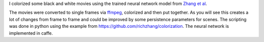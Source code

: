 .. title: Colorized movies with neural network
.. slug: colorized-movies-with-neural-network
.. date: 2016-07-05 05:30:52 UTC+02:00
.. tags: 
.. category: 
.. link: 
.. description: 
.. type: text

I colorized some black and white movies using the trained neural network model from `Zhang et al <http://richzhang.github.io/colorization/>`_.

The movies were converted to single frames via `ffmpeg <https://ffmpeg.org/>`_, colorized and then put together. As you will see this creates a lot of changes from frame to frame and could be improved by some persistence parameters for scenes.
The scripting was done in python using the example from `https://github.com/richzhang/colorization <https://github.com/richzhang/colorization>`_.
The neural network is implemented in caffe.

.. youtube:: qQSViqdd0tU

.. youtube:: S9JFIZ8022I

.. youtube:: tJmXwqvx69I
